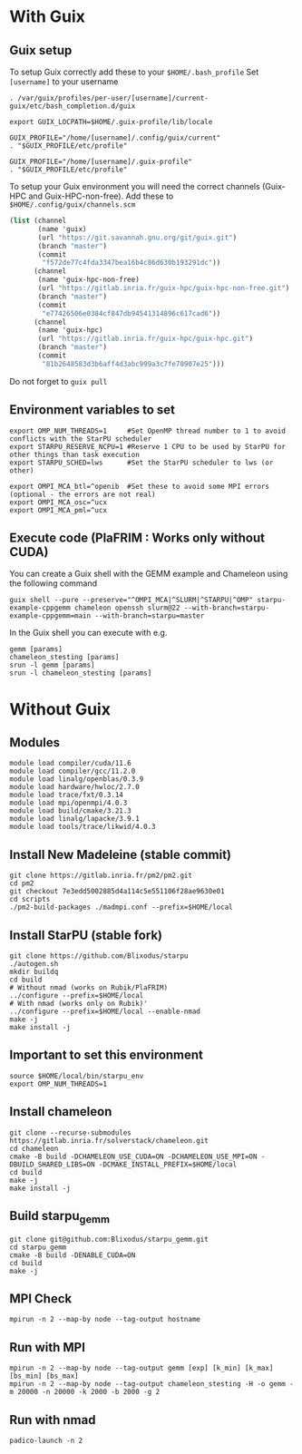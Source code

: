 * With Guix

** Guix setup

To setup Guix correctly add these to your ~$HOME/.bash_profile~
Set ~[username]~ to your username

#+begin_src shell
  . /var/guix/profiles/per-user/[username]/current-guix/etc/bash_completion.d/guix

  export GUIX_LOCPATH=$HOME/.guix-profile/lib/locale

  GUIX_PROFILE="/home/[username]/.config/guix/current"
  . "$GUIX_PROFILE/etc/profile"

  GUIX_PROFILE="/home/[username]/.guix-profile"
  . "$GUIX_PROFILE/etc/profile"
#+end_src

To setup your Guix environment you will need the correct channels (Guix-HPC and Guix-HPC-non-free). Add these to ~$HOME/.config/guix/channels.scm~

#+begin_src scheme
  (list (channel
         (name 'guix)
         (url "https://git.savannah.gnu.org/git/guix.git")
         (branch "master")
         (commit
          "f572de77c4fda3347bea16b4c86d630b193291dc"))
        (channel
         (name 'guix-hpc-non-free)
         (url "https://gitlab.inria.fr/guix-hpc/guix-hpc-non-free.git")
         (branch "master")
         (commit
          "e77426506e0384cf847db94541314896c617cad6"))
        (channel
         (name 'guix-hpc)
         (url "https://gitlab.inria.fr/guix-hpc/guix-hpc.git")
         (branch "master")
         (commit
          "81b2648583d3b6aff4d3abc999a3c7fe70907e25")))
#+end_src

Do not forget to ~guix pull~

** Environment variables to set
#+begin_src shell
  export OMP_NUM_THREADS=1     #Set OpenMP thread number to 1 to avoid conflicts with the StarPU scheduler
  export STARPU_RESERVE_NCPU=1 #Reserve 1 CPU to be used by StarPU for other things than task execution
  export STARPU_SCHED=lws      #Set the StarPU scheduler to lws (or other)

  export OMPI_MCA_btl=^openib  #Set these to avoid some MPI errors (optional - the errors are not real)
  export OMPI_MCA_osc=^ucx
  export OMPI_MCA_pml=^ucx
#+end_src

** Execute code (PlaFRIM : Works only without CUDA)
You can create a Guix shell with the GEMM example and Chameleon using the following command

#+BEGIN_SRC shell
  guix shell --pure --preserve="^OMPI_MCA|^SLURM|^STARPU|^OMP" starpu-example-cppgemm chameleon openssh slurm@22 --with-branch=starpu-example-cppgemm=main --with-branch=starpu=master
#+END_SRC

In the Guix shell you can execute with e.g.

#+BEGIN_SRC shell
  gemm [params]
  chameleon_stesting [params]
  srun -l gemm [params]
  srun -l chameleon_stesting [params]
#+END_SRC

* Without Guix

** Modules
#+BEGIN_SRC shell
module load compiler/cuda/11.6
module load compiler/gcc/11.2.0
module load linalg/openblas/0.3.9
module load hardware/hwloc/2.7.0
module load trace/fxt/0.3.14
module load mpi/openmpi/4.0.3
module load build/cmake/3.21.3
module load linalg/lapacke/3.9.1
module load tools/trace/likwid/4.0.3
#+END_SRC

** Install New Madeleine (stable commit)
#+BEGIN_SRC shell
git clone https://gitlab.inria.fr/pm2/pm2.git
cd pm2
git checkout 7e3edd5002885d4a114c5e551106f28ae9630e01
cd scripts
./pm2-build-packages ./madmpi.conf --prefix=$HOME/local
#+END_SRC

** Install StarPU (stable fork)
#+begin_src
git clone https://github.com/Blixodus/starpu
./autogen.sh
mkdir buildq
cd build
# Without nmad (works on Rubik/PlaFRIM)
../configure --prefix=$HOME/local
# With nmad (works only on Rubik)'
../configure --prefix=$HOME/local --enable-nmad
make -j
make install -j 
#+end_src

** Important to set this environment
#+begin_src
source $HOME/local/bin/starpu_env
export OMP_NUM_THREADS=1 
#+end_src

** Install chameleon
#+begin_src
git clone --recurse-submodules https://gitlab.inria.fr/solverstack/chameleon.git
cd chameleon
cmake -B build -DCHAMELEON_USE_CUDA=ON -DCHAMELEON_USE_MPI=ON -DBUILD_SHARED_LIBS=ON -DCMAKE_INSTALL_PREFIX=$HOME/local
cd build
make -j
make install -j 
#+end_src

** Build starpu_gemm
#+begin_src
git clone git@github.com:Blixodus/starpu_gemm.git
cd starpu_gemm
cmake -B build -DENABLE_CUDA=ON
cd build
make -j 
#+end_src

** MPI Check
#+begin_src
mpirun -n 2 --map-by node --tag-output hostname 
#+end_src

** Run with MPI
#+begin_src
mpirun -n 2 --map-by node --tag-output gemm [exp] [k_min] [k_max] [bs_min] [bs_max]
mpirun -n 2 --map-by node --tag-output chameleon_stesting -H -o gemm -m 20000 -n 20000 -k 2000 -b 2000 -g 2 
#+end_src

** Run with nmad
#+begin_src
padico-launch -n 2 
#+end_src
